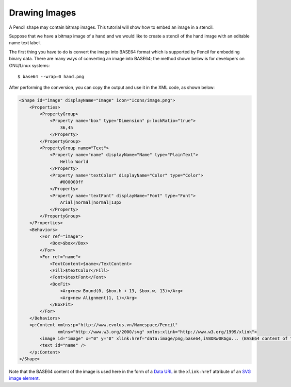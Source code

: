 Drawing Images
--------------

A Pencil shape may contain bitmap images. This tutorial will show how to embed
an image in a stencil.

Suppose that we have a bitmap image of a hand and we would like to create a
stencil of the hand image with an editable name text label.

.. image:: /images/tutorial_hand_image.png

The first thing you have to do is convert the image into BASE64 format which is
supported by Pencil for embedding binary data. There are many ways of
converting an image into BASE64; the method shown below is for developers on
GNU/Linux systems::

  $ base64 --wrap=0 hand.png

After performing the conversion, you can copy the output and use it in the XML
code, as shown below:

.. code-block:: xml

    <Shape id="image" displayName="Image" icon="Icons/image.png">
        <Properties>
            <PropertyGroup>
                <Property name="box" type="Dimension" p:lockRatio="true">
                    36,45
                </Property>
            </PropertyGroup>
            <PropertyGroup name="Text">
                <Property name="name" displayName="Name" type="PlainText">
                    Hello World
                </Property>
                <Property name="textColor" displayName="Color" type="Color">
                    #000000ff
                </Property>
                <Property name="textFont" displayName="Font" type="Font">
                    Arial|normal|normal|13px
                </Property>
            </PropertyGroup>
        </Properties>
        <Behaviors>
            <For ref="image">
                <Box>$box</Box>
            </For>
            <For ref="name">
                <TextContent>$name</TextContent>
                <Fill>$textColor</Fill>
                <Font>$textFont</Font>
                <BoxFit>
                    <Arg>new Bound(0, $box.h + 13, $box.w, 13)</Arg>
                    <Arg>new Alignment(1, 1)</Arg>
                </BoxFit>
            </For>
        </Behaviors>
        <p:Content xmlns:p="http://www.evolus.vn/Namespace/Pencil"
                   xmlns="http://www.w3.org/2000/svg" xmlns:xlink="http://www.w3.org/1999/xlink">
            <image id="image" x="0" y="0" xlink:href="data:image/png;base64,iVBORw0KGgo... (BASE64 content of the image)" />
            <text id="name" />
        </p:Content>
    </Shape>

Note that the BASE64 content of the image is used here in the form of a `Data
URL`_ in the ``xlink:href`` attribute of an `SVG image element`_.


.. _Data URL: http://en.wikipedia.org/wiki/Data_URI_scheme
.. _SVG image element: http://www.w3.org/TR/SVG/struct.html#ImageElement
